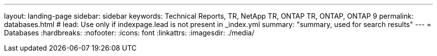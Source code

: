 ---
layout: landing-page
sidebar: sidebar
keywords: Technical Reports, TR, NetApp TR, ONTAP TR, ONTAP, ONTAP 9
permalink: databases.html
# lead: Use only if indexpage.lead is not present in _index.yml
summary: "summary, used for search results"
---
= Databases
:hardbreaks:
:nofooter:
:icons: font
:linkattrs:
:imagesdir: ./media/
